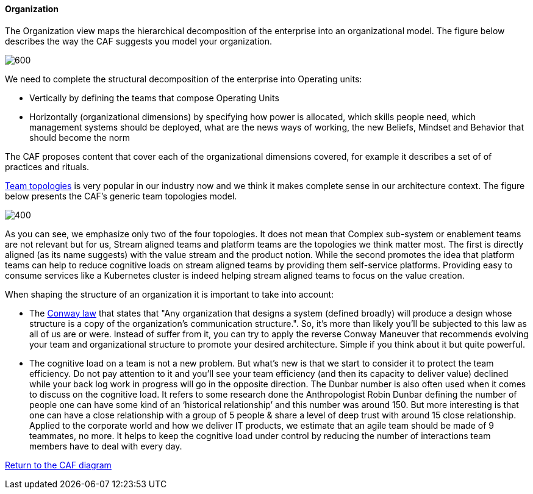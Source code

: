 //:sectnums:
//:doctype: book
//:reproducible:

[[organization]]
==== Organization
//:toc: preamble
//xref:o-aaf-deployment[o-aaf-deployment-vision]

The Organization view maps the hierarchical decomposition of the enterprise into an organizational model. 
The figure below describes the way the CAF suggests you model your organization.

image::img/organization.svg[600,align="left",opts=inline]

We need to complete the structural decomposition of the enterprise into Operating units:

* Vertically by defining the teams that compose Operating Units
* Horizontally (organizational dimensions) by specifying how power is allocated, which skills people need, which management systems should be deployed, what are the news ways of working, the new Beliefs, Mindset and Behavior that should become the norm

The CAF proposes content that cover each of the organizational dimensions covered, for example it describes a set of of practices and rituals.
// and it explains how to shape team topologies, see: link:./docs/practices/practices.html or link:./docs/rituals/rituals.html

https://teamtopologies.com[Team topologies] is very popular in our industry now and we think it makes complete sense in our architecture context. The figure below presents the CAF's generic team topologies model.

image::img/team-topologies.svg[400,align="left",opts=inline]

As you can see, we emphasize only two of the four topologies. It does not mean that Complex sub-system or enablement teams are not relevant but for us, Stream aligned teams and platform teams are the topologies we think matter most. The first is directly aligned (as its name suggests) with the value stream and the product notion. While the second promotes the idea that platform teams can help to reduce cognitive loads on stream aligned teams by providing them self-service platforms. Providing easy to consume services like a Kubernetes cluster is indeed helping stream aligned teams to focus on the value creation. 

When shaping the structure of an organization it is important to take into account:

* The https://en.wikipedia.org/wiki/Conway%27s_law[Conway law] that states that "Any organization that designs a system (defined broadly) will produce a design whose structure is a copy of the organization's communication structure.". So, it's more than likely you'll be subjected to this law as all of us are or were. Instead of suffer from it, you can try to apply the reverse Conway Maneuver that recommends evolving your team and organizational structure to promote your desired architecture. Simple if you think about it but quite powerful.
* The cognitive load on a team is not a new problem. But what's new is that we start to consider it to protect the team efficiency. Do not pay attention to it and you'll see your team efficiency (and then its capacity to deliver value) declined while your back log work in progress will go in the opposite direction. The Dunbar number is also often used when it comes to discuss on the cognitive load. It refers to some research done the Anthropologist Robin Dunbar defining the number of people one can have some kind of an ‘historical relationship’ and this number was around 150. But more interesting is that one can have a close relationship with a group of 5 people & share a level of deep trust with around 15 close relationship. Applied to the corporate world and how we deliver IT products, we estimate that an agile team should be made of 9 teammates, no more. It helps to keep the cognitive load under control by reducing the number of interactions team members have to deal with every day.

link:framework.html[Return to the CAF diagram]